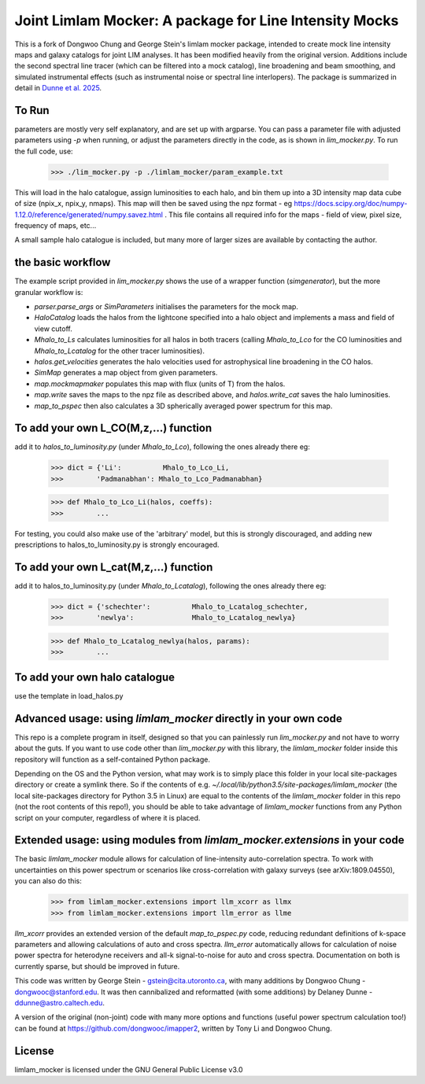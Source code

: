 Joint Limlam Mocker: A package for Line Intensity Mocks
=================================================

This is a fork of Dongwoo Chung and George Stein's limlam mocker package, intended to create mock line intensity maps and galaxy catalogs for joint LIM analyses. It has been modified heavily from the original version. Additions include the second spectral line tracer (which can be filtered into a mock catalog), line broadening and beam smoothing, and simulated instrumental effects (such as instrumental noise or spectral line interlopers). The package is summarized in detail in `Dunne et al. 2025 <https://arxiv.org/abs/2503.21743>`_.

To Run
------

parameters are mostly very self explanatory, and are set up with argparse. You can pass a parameter file with adjusted parameters using `-p` when running, or adjust the parameters directly in the code, as is shown in `lim_mocker.py`. To run the full code, use:

        >>> ./lim_mocker.py -p ./limlam_mocker/param_example.txt


This will load in the halo catalogue, assign luminosities to each halo, and bin them up into a 3D intensity map data cube of size (npix_x, npix_y, nmaps). This map will then be saved using the npz format - eg https://docs.scipy.org/doc/numpy-1.12.0/reference/generated/numpy.savez.html . This file contains all required info for the maps - field of view, pixel size, frequency of maps, etc...

A small sample halo catalogue is included, but many more of larger sizes are available by contacting the author. 

the basic workflow
------------------
The example script provided in `lim_mocker.py` shows the use of a wrapper function (`simgenerator`), but the more granular workflow is:

- `parser.parse_args` or `SimParameters` initialises the parameters for the mock map.
- `HaloCatalog` loads the halos from the lightcone specified into a halo object and implements a mass and field of view cutoff.
- `Mhalo_to_Ls` calculates luminosities for all halos in both tracers (calling `Mhalo_to_Lco` for the CO luminosities and `Mhalo_to_Lcatalog` for the other tracer luminosities).
- `halos.get_velocities` generates the halo velocities used for astrophysical line broadening in the CO halos.
- `SimMap` generates a map object from given parameters.
- `map.mockmapmaker`  populates this map with flux (units of T) from the halos.
- `map.write` saves the maps to the npz file as described above, and `halos.write_cat` saves the halo luminosities.
- `map_to_pspec` then also calculates a 3D spherically averaged power spectrum for this map.

To add your own L_CO(M,z,...) function
--------------------------------------
add it to `halos_to_luminosity.py` (under `Mhalo_to_Lco`), following the ones already there eg:    

        >>> dict = {'Li':          Mhalo_to_Lco_Li,
        >>>        'Padmanabhan': Mhalo_to_Lco_Padmanabhan}
            
        >>> def Mhalo_to_Lco_Li(halos, coeffs):
        >>>        ...

For testing, you could also make use of the 'arbitrary' model, but this is strongly discouraged, and adding new prescriptions to halos_to_luminosity.py is strongly encouraged.

To add your own L_cat(M,z,...) function 
---------------------------------------
add it to halos_to_luminosity.py (under `Mhalo_to_Lcatalog`), following the ones already there eg:

        >>> dict = {'schechter':          Mhalo_to_Lcatalog_schechter,
        >>>        'newlya':              Mhalo_to_Lcatalog_newlya}
            
        >>> def Mhalo_to_Lcatalog_newlya(halos, params):
        >>>        ...

To add your own halo catalogue
------------------------------
use the template in load_halos.py

Advanced usage: using `limlam_mocker` directly in your own code
---------------------------------------------------------------
This repo is a complete program in itself, designed so that you can painlessly run `lim_mocker.py` and not have to worry about the guts. If you want to use code other than `lim_mocker.py` with this library, the `limlam_mocker` folder inside this repository will function as a self-contained Python package.

Depending on the OS and the Python version, what may work is to simply place this folder in your local site-packages directory or create a symlink there. So if the contents of e.g. `~/.local/lib/python3.5/site-packages/limlam_mocker` (the local site-packages directory for Python 3.5 in Linux) are equal to the contents of the `limlam_mocker` folder in this repo (not the root contents of this repo!), you should be able to take advantage of `limlam_mocker` functions from any Python script on your computer, regardless of where it is placed.

Extended usage: using modules from `limlam_mocker.extensions` in your code
--------------------------------------------------------------------------
The basic `limlam_mocker` module allows for calculation of line-intensity auto-correlation spectra. To work with uncertainties on this power spectrum or scenarios like cross-correlation with galaxy surveys (see arXiv:1809.04550), you can also do this:
        >>> from limlam_mocker.extensions import llm_xcorr as llmx
        >>> from limlam_mocker.extensions import llm_error as llme
`llm_xcorr` provides an extended version of the default `map_to_pspec.py` code, reducing redundant definitions of k-space parameters and allowing calculations of auto and cross spectra. `llm_error` automatically allows for calculation of noise power spectra for heterodyne receivers and all-k signal-to-noise for auto and cross spectra. Documentation on both is currently sparse, but should be improved in future.

This code was written by George Stein    - gstein@cita.utoronto.ca, with many additions by Dongwoo Chung - dongwooc@stanford.edu. It was then cannibalized and reformatted (with some additions) by Delaney Dunne - ddunne@astro.caltech.edu.

A version of the original (non-joint) code with many more options and functions (useful power spectrum calculation too!) can be found at https://github.com/dongwooc/imapper2, written by Tony Li and Dongwoo Chung.

License
-------

limlam_mocker is licensed under the GNU General Public License v3.0 
